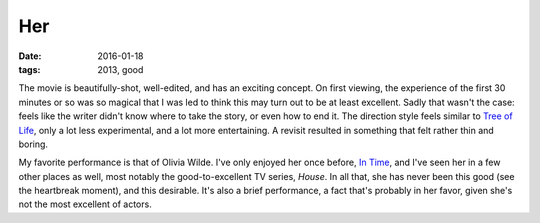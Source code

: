 Her
===

:date: 2016-01-18
:tags: 2013, good



The movie is beautifully-shot, well-edited, and has an exciting
concept. On first viewing, the experience of the first 30 minutes or
so was so magical that I was led to think this may turn out to be at
least excellent. Sadly that wasn't the case: feels like the writer
didn't know where to take the story, or even how to end it. The
direction style feels similar to `Tree of Life`__, only a lot less
experimental, and a lot more entertaining. A revisit resulted in
something that felt rather thin and boring.

My favorite performance is that of Olivia Wilde. I've only enjoyed her
once before, `In Time`__, and I've seen her in a few other places as
well, most notably the good-to-excellent TV series, *House*. In all
that, she has never been this good (see the heartbreak moment), and
this desirable. It's also a brief performance, a fact that's probably
in her favor, given she's not the most excellent of actors.


__ http://movies.tshepang.net/tree-of-life-2011
__ http://movies.tshepang.net/in-time-2011
